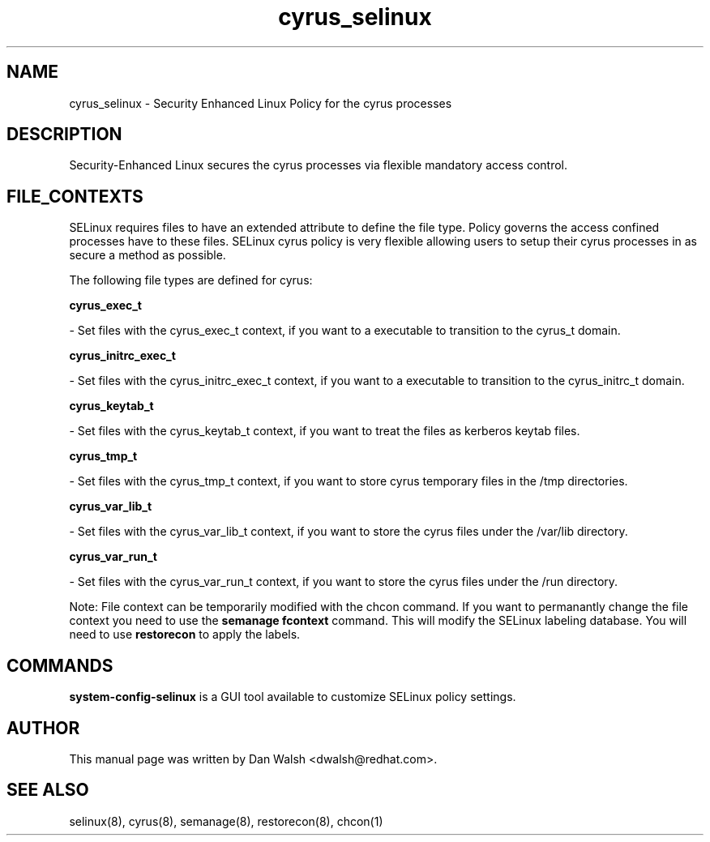.TH  "cyrus_selinux"  "8"  "16 Feb 2012" "dwalsh@redhat.com" "cyrus Selinux Policy documentation"
.SH "NAME"
cyrus_selinux \- Security Enhanced Linux Policy for the cyrus processes
.SH "DESCRIPTION"

Security-Enhanced Linux secures the cyrus processes via flexible mandatory access
control.  
.SH FILE_CONTEXTS
SELinux requires files to have an extended attribute to define the file type. 
Policy governs the access confined processes have to these files. 
SELinux cyrus policy is very flexible allowing users to setup their cyrus processes in as secure a method as possible.
.PP 
The following file types are defined for cyrus:


.EX
.B cyrus_exec_t 
.EE

- Set files with the cyrus_exec_t context, if you want to a executable to transition to the cyrus_t domain.


.EX
.B cyrus_initrc_exec_t 
.EE

- Set files with the cyrus_initrc_exec_t context, if you want to a executable to transition to the cyrus_initrc_t domain.


.EX
.B cyrus_keytab_t 
.EE

- Set files with the cyrus_keytab_t context, if you want to treat the files as kerberos keytab files.


.EX
.B cyrus_tmp_t 
.EE

- Set files with the cyrus_tmp_t context, if you want to store cyrus temporary files in the /tmp directories.


.EX
.B cyrus_var_lib_t 
.EE

- Set files with the cyrus_var_lib_t context, if you want to store the cyrus files under the /var/lib directory.


.EX
.B cyrus_var_run_t 
.EE

- Set files with the cyrus_var_run_t context, if you want to store the cyrus files under the /run directory.

Note: File context can be temporarily modified with the chcon command.  If you want to permanantly change the file context you need to use the 
.B semanage fcontext 
command.  This will modify the SELinux labeling database.  You will need to use
.B restorecon
to apply the labels.

.SH "COMMANDS"

.PP
.B system-config-selinux 
is a GUI tool available to customize SELinux policy settings.

.SH AUTHOR	
This manual page was written by Dan Walsh <dwalsh@redhat.com>.

.SH "SEE ALSO"
selinux(8), cyrus(8), semanage(8), restorecon(8), chcon(1)